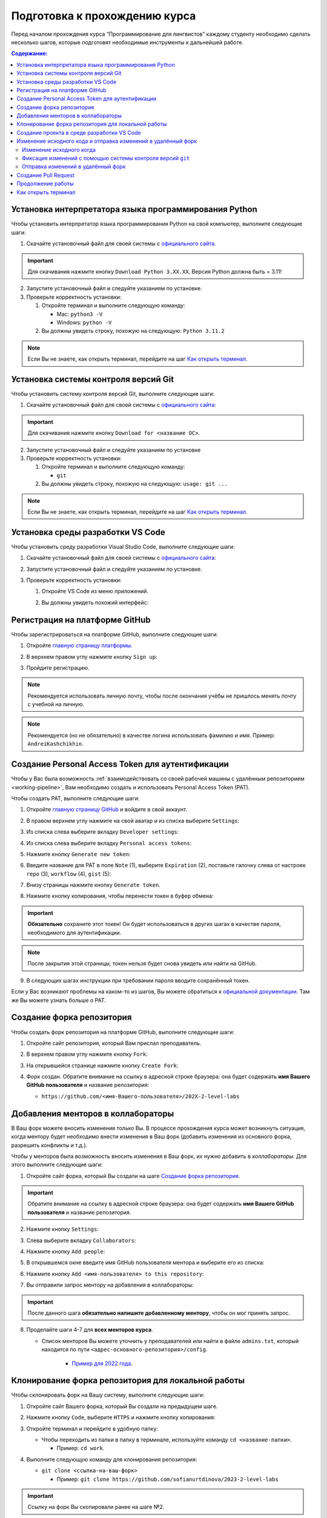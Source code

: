 .. _starting-guide-ru-label:

Подготовка к прохождению курса
==============================

Перед началом прохождения курса “Программирование для лингвистов”
каждому студенту необходимо сделать несколько шагов, которые подготовят
необходимые инструменты к дальнейшей работе.

.. contents:: Содержание:
   :depth: 2

Установка интерпретатора языка программирования Python
------------------------------------------------------

Чтобы установить интерпретатор языка программирования Python на свой
компьютер, выполните следующие шаги:

1. Скачайте установочный файл для своей системы
   с `официального сайта <https://www.python.org/downloads/>`__.

   .. image:: _static/starting_guide/download_python.png

.. important:: Для скачивания нажмите кнопку ``Download Python 3.XX.XX``.
               Версия Python должна быть = 3.11!

2. Запустите установочный файл и следуйте указаниям по установке.
3. Проверьте корректность установки:

   1. Откройте терминал и выполните следующую команду:

      -  Mac: ``python3 -V``
      -  Windows: ``python -V``

   2. Вы должны увидеть строку, похожую на следующую: ``Python 3.11.2``

.. note:: Если Вы не знаете, как открыть терминал,
          перейдите на шаг `Как открыть терминал`_.

Установка системы контроля версий Git
-------------------------------------

Чтобы установить систему контроля версий Git, выполните следующие шаги:

1. Скачайте установочный файл для своей системы с `официального
   сайта <https://git-scm.com>`__:

   .. image:: _static/starting_guide/git_main_page.png

.. important:: Для скачивания нажмите кнопку ``Download for <название ОС>``.

2. Запустите установочный файл и следуйте указаниям по установке
3. Проверьте корректность установки:

   1. Откройте терминал и выполните следующую команду:

      -  ``git``

   2. Вы должны увидеть строку, похожую на следующую: ``usage: git ...``

.. note:: Если Вы не знаете, как открыть терминал,
          перейдите на шаг `Как открыть терминал`_.

Установка среды разработки VS Code
----------------------------------

Чтобы установить среду разработки Visual Studio Code, выполните следующие шаги:

1. Скачайте установочный файл для своей системы с `официального
   сайта <https://code.visualstudio.com/download>`__:

   .. image:: _static/starting_guide/vscode_download.png

2. Запустите установочный файл и следуйте указаниям по установке.
3. Проверьте корректность установки:

   1. Откройте VS Code из меню приложений.

   2. Вы должны увидеть похожий интерфейс:

      .. image:: _static/starting_guide/vscode_project_selection.png

Регистрация на платформе GitHub
-------------------------------

Чтобы зарегистрироваться на платформе GitHub, выполните следующие шаги:

1. Откройте `главную страницу платформы <https://github.com>`__.
2. В верхнем правом углу нажмите кнопку ``Sign up``:

   .. image:: _static/starting_guide/github_sign_up.png

3. Пройдите регистрацию.

.. note:: Рекомендуется использовать личную почту, чтобы после
          окончания учёбы не пришлось менять почту с учебной на личную.

.. note:: Рекомендуется (но не обязательно) в качестве логина
          использовать фамилию и имя. Пример: ``AndreiKashchikhin``.

.. _creating-pat:

Создание Personal Access Token для аутентификации
-------------------------------------------------

Чтобы у Вас была возможность :ref:`взаимодействовать со своей рабочей машины с удалённым репозиторием <working-pipeline>`,
Вам необходимо создать и использовать Personal Access Token (PAT).

Чтобы создать PAT, выполните следующие шаги:

1. Откройте `главную страницу GitHub <https://github.com>`__ и войдите в
   свой аккаунт.

2. В правом верхнем углу нажмите на свой аватар и из списка выберите
   ``Settings``:

   .. image:: _static/starting_guide/github_open_settings_from_main_page.png

3. Из списка слева выберите вкладку ``Developer settings``:

   .. image:: _static/starting_guide/github_developer_settings.png

4. Из списка слева выберите вкладку ``Personal access tokens``:

   .. image:: _static/starting_guide/github_pat_tab.png

5. Нажмите кнопку ``Generate new token``:

   .. image:: _static/starting_guide/github_generate_new_pat.png

6. Введите название для PAT в поле ``Note`` (1), выберите ``Expiration``
   (2), поставьте галочку слева от настроек ``repo`` (3), ``workflow``
   (4), ``gist`` (5):

   .. image:: _static/starting_guide/github_pat_settings.png

7. Внизу страницы нажмите кнопку ``Generate token``.

8. Нажмите кнопку копирования, чтобы перенести токен в буфер обмена:

   .. image:: _static/starting_guide/github_pat_copy.png

.. important:: **Обязательно** сохраните этот токен! Он будет
               использоваться в других шагах в качестве пароля,
               необходимого для аутентификации.

.. note:: После закрытия этой страницы, токен нельзя будет снова
          увидеть или найти на GitHub.

9. В следующих шагах инструкции при требовании пароля вводите
   сохранённый токен.

Если у Вас возникают проблемы на каком-то из шагов, Вы можете обратиться
к `официальной
документации <https://docs.github.com/en/authentication/keeping-your-account-and-data-secure/creating-a-personal-access-token>`__.
Там же Вы можете узнать больше о PAT.

Создание форка репозитория
--------------------------

Чтобы создать форк репозитория на платформе GitHub, выполните следующие
шаги:

1. Откройте сайт репозитория, который Вам прислал преподаватель.
2. В верхнем правом углу нажмите кнопку ``Fork``:

   .. image:: _static/starting_guide/github_forking.png

3. На открывшейся странице нажмите кнопку ``Create Fork``:

   .. image:: _static/starting_guide/github_forking_2.png

4. Форк создан. Обратите внимание на ссылку в адресной строке браузера:
   она будет содержать **имя Вашего GitHub пользователя** и название
   репозитория:

   -  ``https://github.com/<имя-Вашего-пользователя>/202X-2-level-labs``

   .. image:: _static/starting_guide/github_forking_3.png

Добавления менторов в коллабораторы
-----------------------------------

В Ваш форк можете вносить изменения только Вы. В процессе прохождения
курса может возникнуть ситуация, когда ментору будет необходимо внести
изменения в Ваш форк (добавить изменения из основного форка, разрешить
конфликты и т.д.).

Чтобы у менторов была возможность вносить изменения в Ваш форк, их нужно
добавить в *коллабораторы*. Для этого выполните следующие шаги:

1. Откройте сайт форка, который Вы создали на шаге `Создание форка репозитория`_.

   .. image:: _static/starting_guide/github_forking_3.png

.. important:: Обратите внимание на ссылку в адресной строке браузера:
               она будет содержать **имя Вашего GitHub пользователя**
               и название репозитория.

2. Нажмите кнопку ``Settings``:

   .. image:: _static/starting_guide/github_settings.png

3. Слева выберите вкладку ``Collaborators``:

   .. image:: _static/starting_guide/github_collaborators_tab.png

4. Нажмите кнопку ``Add people``:

   .. image:: _static/starting_guide/github_add_collaborators.png

5. В открывшемся окне введите имя GitHub пользователя ментора и выберите
   его из списка:

   .. image:: _static/starting_guide/github_select_collaborator.png

6. Нажмите кнопку ``Add <имя-пользователя> to this repository``:

   .. image:: _static/starting_guide/github_add_collaborator_finish.png

7. Вы отправили запрос ментору на добавления в коллабораторы:

   .. image:: _static/starting_guide/github_add_collaborator_pending.png

.. important:: После данного шага **обязательно напишите добавленному
               ментору**, чтобы он мог принять запрос.

8. Проделайте шаги 4-7 для **всех менторов курса**.

   - Список менторов Вы можете уточнить у преподавателей или
     найти в файле ``admins.txt``, который находится по пути
     ``<адрес-основного-репозитория>/config``.

      -  `Пример для 2022 года <https://github.com/fipl-hse/2022-2-level-labs/blob/main/config/admins.txt>`__.

Клонирование форка репозитория для локальной работы
---------------------------------------------------

Чтобы склонировать форк на Вашу систему, выполните следующие шаги:

1. Откройте сайт Вашего форка, который Вы создали на предыдущем шаге.
2. Нажмите кнопку ``Code``, выберите ``HTTPS`` и нажмите кнопку копирования:

   .. image:: _static/starting_guide/cloning_repository.png

3. Откройте терминал и перейдите в удобную папку:

   -  Чтобы переходить из папки в папку в терминале, используйте команду
      ``cd <название-папки>``.

      -  Пример: ``cd work``.

4. Выполните следующую команду для клонирования репозитория:

   -  ``git clone <ссылка-на-ваш-форк>``

      -  Пример: ``git clone https://github.com/sofianurtdinova/2023-2-level-labs``

.. important:: Ссылку на форк Вы скопировали ранее на шаге №2.

.. note:: При просьбе ввести пароль, введите :ref:`созданный Personal
          Access Token <creating-pat>`.

.. note:: Если Вы не знаете, как открыть терминал,
          перейдите на шаг `Как открыть терминал`_.

Создание проекта в среде разработки VS Code
-------------------------------------------

Чтобы создать проект и работать с Вашим форком в среде разработки
VS Code, выполните следующие шаги:

1. Откройте VS Code и нажмите кнопку ``Open``:

   .. image:: _static/starting_guide/vs_opening_project.png

2. В открывшемся окне выберите папку с форком, который Вы склонировали
   на шаге `Клонирование форка репозитория для локальной работы`_:

   .. image:: _static/starting_guide/vs_selecting_folder.png

.. note:: На скриншоте выше показано, что форк был склонирован в
          папку ``Desktop (Рабочий стол)``.

.. important:: Нужно выбрать именно **папку с форком**, имеющую
               название ``202X-2-level-labs``, а не папку с конкретной
               лабораторной работой.

3. В открывшемся окне нажмите кнопку ``Yes, I trust the authors``:

   .. image:: _static/starting_guide/vs_trust_authors.png

4. Проект создан, слева Вы можете увидеть файлы проекта:

   .. image:: _static/starting_guide/vs_initial_project_setup.png

4. Сочетание клавиш ``Ctrl + Shift + P`` откроет командную панель:

   .. image:: _static/starting_guide/vs_command_palette.png

5. Для создания виртуального окружения введите ``Python: Create Environment``,
   после выберите ``Venv``:

   .. image:: _static/starting_guide/vs_choose_venv.png

6. Введите путь к нужному интерпретатору.

7. Для активации виртуального окружения откройте терминал
   с помощью ``Ctrl + ``` и выполните следующую команду:

   .. code-block:: bash

      python -m venv venv

   Вы готовы приступить к работе.

.. _working-pipeline:

Изменение исходного кода и отправка изменений в удалённый форк
--------------------------------------------------------------

Основную работу Вы будете вести в файле ``main.py`` в папке с каждой
лабораторной работой.

Процесс выглядит следующим образом:

1. Вы изменяете исходный код в файле ``main.py``.
2. Вы фиксируете изменения с помощью системы контроля версий ``git``.
3. Вы отправляете изменения в удалённый форк.

Далее будет пример этого процесса.

.. _changing-code:

Изменение исходного когда
~~~~~~~~~~~~~~~~~~~~~~~~~

По умолчанию функции не имеют внутри себя реализации - только ``pass`` в
теле функции. Ваша задача - реализовать функцию по предоставленному описанию
лабораторной работы.

.. _committing-changes:

Фиксация изменений с помощью системы контроля версий ``git``
~~~~~~~~~~~~~~~~~~~~~~~~~~~~~~~~~~~~~~~~~~~~~~~~~~~~~~~~~~~~

Git - система контроля версий, которая позволяет сразу нескольким
разработчикам сохранять и отслеживать изменения в файлах проекта.

Сейчас мы зафиксируем изменения, сделанные на предыдущем шаге в файле
``main.py``. Чтобы это сделать, выполните следующие шаги:

1. Откройте терминал в среде разработки VS Code с помощью ``Ctrl + ```:

   .. image:: _static/starting_guide/vs_open_terminal.png

2. В терминале выполните команду
   ``git add <путь-до-лабораторной-работы>/main.py``:

   .. image:: _static/starting_guide/git_add.png

3. В терминале выполните команду ``git commit -m "message"``:

   .. image:: _static/starting_guide/git_commit.png

.. note:: В качестве ``message`` рекомендуется использовать краткое
          описание тех изменений, которые Вы сделали. Этот текст будет
          публично доступен!

Больше информации о командах, описанных выше, можно найти в `официальной
документации по Git <https://git-scm.com/docs>`__.

.. _pushing-changes:

Отправка изменений в удалённый форк
~~~~~~~~~~~~~~~~~~~~~~~~~~~~~~~~~~~

После предыдущего шага изменения находятся в состоянии зафиксированных.
Они сохранены только у Вас в системе. Чтобы отправить их в удалённый
(находящийся на платформе GitHub) форк, созданный ранее, выполните
следующие шаги:

1. Откройте терминал в среде разработки PyCharm:

   .. image:: _static/starting_guide/pycharm_open_terminal.png

2. В терминале выполните команду ``git pull``:

.. note:: При просьбе ввести пароль, введите :ref:`созданный Personal
          Access Token <creating-pat>`.

3. В терминале выполните команду ``git push``:

   .. image:: _static/starting_guide/git_push.png

.. note:: При просьбе ввести пароль, введите :ref:`созданный Personal
          Access Token <creating-pat>`.

4. Откройте главную страницу Вашего форка.
   Вы увидите сделанный *commit* и сообщение, которое Вы написали:

   .. image:: _static/starting_guide/fork_updated.png

Больше информации о командах, описанных выше, можно найти в `официальной
документации по Git <https://git-scm.com/docs>`__.

Создание Pull Request
---------------------

Чтобы менторы смогли увидеть Ваши изменения и сделать проверку, Вам
нужно создать Pull Request на платформе GitHub.
Для этого выполните следующие шаги:

1. Откройте сайт репозитория, который Вам прислал преподаватель.

2. Выберите вкладку Pull Requests:

   .. image:: _static/starting_guide/github_pull_request_highlighted.png

3. Нажмите кнопку ``New pull request``:

   .. image:: _static/starting_guide/github_new_pull_request.png

4. Нажмите кнопку ``compare across forks``:

   .. image:: _static/starting_guide/github_compare_across_forks.png

5. Нажмите ``head repository`` и из списка выберите Ваш форк (он будет
   содержать имя Вашего пользователя):

   .. image:: _static/starting_guide/github_choose_fork.png

6. Нажмите кнопку ``Create pull request``:

   .. image:: _static/starting_guide/github_create_pull_request_final_step.png

7. Введите название для Pull Request:

   .. image:: _static/starting_guide/github_name_pull_request.png

.. important:: Имя PR должно соответствовать следующему шаблону:
               ``Laboratory work #X, Name Surname - 2XFPLX``.

8. Нажмите ``Assignees`` и из списка выберите ментора, который указан в
   таблице успеваемости:

   .. image:: _static/starting_guide/github_assignees.png

9. Нажмите кнопку ``Create pull request``:

   .. image:: _static/starting_guide/github_create_pull_request_done.png

.. note:: Pull Request появится в списке PR, который находится на
          странице из шага №2.

Продолжение работы
------------------

Продолжение работы заключается в повторении нескольких шагов:

1. :ref:`Вы изменяете исходный код <changing-code>`.
2. :ref:`Вы фиксируете изменения <committing-changes>`.
3. :ref:`Вы отправляете изменения в удалённый форк <pushing-changes>`.

   -  Они автоматически будут обновляться и в Pull Request, который Вы
      создали

4. Ментор проверяет Ваш код и оставляет комментарии.
5. Вы исправляете исходный код согласно комментариям.
6. См. шаг №2.

Как открыть терминал
--------------------

1. `Инструкция для
   Windows <https://docs.microsoft.com/ru-ru/powershell/scripting/windows-powershell/starting-windows-powershell?view=powershell-7.2>`__
2. `Инструкция для
   MacOS <https://support.apple.com/ru-ru/guide/terminal/apd5265185d-f365-44cb-8b09-71a064a42125/mac>`__
